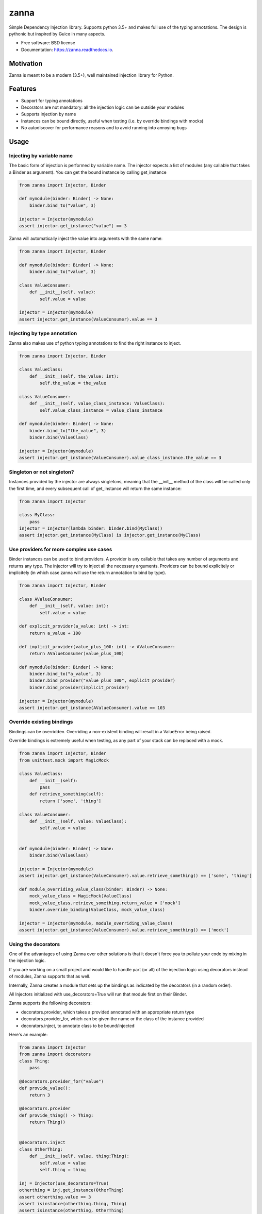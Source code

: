 =====
zanna
=====


.. image:: https://img.shields.io/pypi/v/zanna.svg
        :target: https://pypi.python.org/pypi/zanna

.. image:: https://img.shields.io/travis/MirkoRossini/zanna.svg
        :target: https://travis-ci.org/MirkoRossini/zanna

.. image:: https://readthedocs.org/projects/zanna/badge/?version=latest
        :target: https://zanna.readthedocs.io/en/latest/?badge=latest
        :alt: Documentation Status

.. image:: https://pyup.io/repos/github/mirkorossini/zanna/shield.svg
     :target: https://pyup.io/repos/github/mirkorossini/zanna/
     :alt: Updates

.. image:: https://pyup.io/repos/github/mirkorossini/zanna/python-3-shield.svg
     :target: https://pyup.io/repos/github/mirkorossini/zanna/
     :alt: Python 3

Simple Dependency Injection library.
Supports python 3.5+ and makes full use of the typing annotations.
The design is pythonic but inspired by Guice in many aspects.

* Free software: BSD license
* Documentation: https://zanna.readthedocs.io.

Motivation
==========

Zanna is meant to be a modern (3.5+), well maintained injection library for Python.


Features
========

* Support for typing annotations
* Decorators are not mandatory: all the injection logic can be outside your modules
* Supports injection by name
* Instances can be bound directly, useful when testing (i.e. by override bindings with mocks)
* No autodiscover for performance reasons and to avoid running into annoying bugs

Usage
=====

Injecting by variable name
--------------------------

The basic form of injection is performed by variable name.
The injector expects a list of modules (any callable that takes a Binder as argument).
You can get the bound instance by calling get_instance

..  code-block:: python

    from zanna import Injector, Binder

    def mymodule(binder: Binder) -> None:
        binder.bind_to("value", 3)

    injector = Injector(mymodule)
    assert injector.get_instance("value") == 3

Zanna will automatically inject the value into arguments with the same name:

..  code-block:: python

    from zanna import Injector, Binder

    def mymodule(binder: Binder) -> None:
        binder.bind_to("value", 3)

    class ValueConsumer:
        def __init__(self, value):
            self.value = value

    injector = Injector(mymodule)
    assert injector.get_instance(ValueConsumer).value == 3


Injecting by type annotation
----------------------------

Zanna also makes use of python typing annotations to find the right instance to inject.

..  code-block:: python

    from zanna import Injector, Binder

    class ValueClass:
        def __init__(self, the_value: int):
            self.the_value = the_value

    class ValueConsumer:
        def __init__(self, value_class_instance: ValueClass):
            self.value_class_instance = value_class_instance

    def mymodule(binder: Binder) -> None:
        binder.bind_to("the_value", 3)
        binder.bind(ValueClass)

    injector = Injector(mymodule)
    assert injector.get_instance(ValueConsumer).value_class_instance.the_value == 3


Singleton or not singleton?
---------------------------

Instances provided by the injector are always singletons, meaning that the __init__ method of
the class will be called only the first time, and every subsequent call of get_instance will
return the same instance:

..  code-block:: python

    from zanna import Injector

    class MyClass:
        pass
    injector = Injector(lambda binder: binder.bind(MyClass))
    assert injector.get_instance(MyClass) is injector.get_instance(MyClass)



Use providers for more complex use cases
----------------------------------------

Binder instances can be used to bind providers. A provider is any callable that takes
any number of arguments and returns any type. The injector will try to inject all the necessary
arguments. Providers can be bound explicitely or implicitely (in which case zanna will use the
return annotation to bind by type).

..  code-block:: python

    from zanna import Injector, Binder

    class AValueConsumer:
        def __init__(self, value: int):
            self.value = value

    def explicit_provider(a_value: int) -> int:
        return a_value + 100

    def implicit_provider(value_plus_100: int) -> AValueConsumer:
        return AValueConsumer(value_plus_100)

    def mymodule(binder: Binder) -> None:
        binder.bind_to("a_value", 3)
        binder.bind_provider("value_plus_100", explicit_provider)
        binder.bind_provider(implicit_provider)

    injector = Injector(mymodule)
    assert injector.get_instance(AValueConsumer).value == 103


Override existing bindings
--------------------------

Bindings can be overridden. Overriding a non-existent binding will result in a ValueError being raised.

Override bindings is extremely useful when testing, as any part of your stack can be replaced with a mock.


..  code-block:: python

    from zanna import Injector, Binder
    from unittest.mock import MagicMock

    class ValueClass:
        def __init__(self):
            pass
        def retrieve_something(self):
            return ['some', 'thing']

    class ValueConsumer:
        def __init__(self, value: ValueClass):
            self.value = value


    def mymodule(binder: Binder) -> None:
        binder.bind(ValueClass)

    injector = Injector(mymodule)
    assert injector.get_instance(ValueConsumer).value.retrieve_something() == ['some', 'thing']

    def module_overriding_value_class(binder: Binder) -> None:
        mock_value_class = MagicMock(ValueClass)
        mock_value_class.retrieve_something.return_value = ['mock']
        binder.override_binding(ValueClass, mock_value_class)

    injector = Injector(mymodule, module_overriding_value_class)
    assert injector.get_instance(ValueConsumer).value.retrieve_something() == ['mock']


Using the decorators
--------------------

One of the advantages of using Zanna over other solutions is that it doesn't force you
to pollute your code by mixing in the injection logic.

If you are working on a small project and would like to handle part (or all) of the
injection logic using decorators instead of modules, Zanna supports that as well.

Internally, Zanna creates a module that sets up the bindings as indicated by the decorators
(in a random order).

All Injectors initialized with use_decorators=True will run that module first on their Binder.

Zanna supports the following decorators:

* decorators.provider, which takes a provided annotated with an appropriate return type
* decorators.provider_for, which can be given the name or the class of the instance provided
* decorators.inject, to annotate class to be bound/injected

Here's an example:

..  code-block:: python

    from zanna import Injector
    from zanna import decorators
    class Thing:
        pass

    @decorators.provider_for("value")
    def provide_value():
        return 3

    @decorators.provider
    def provide_thing() -> Thing:
        return Thing()


    @decorators.inject
    class OtherThing:
        def __init__(self, value, thing:Thing):
            self.value = value
            self.thing = thing

    inj = Injector(use_decorators=True)
    otherthing = inj.get_instance(OtherThing)
    assert otherthing.value == 3
    assert isinstance(otherthing.thing, Thing)
    assert isinstance(otherthing, OtherThing)


Credits
-------

This package was created with Cookiecutter_ and the `audreyr/cookiecutter-pypackage`_ project template.

.. _Cookiecutter: https://github.com/audreyr/cookiecutter
.. _`audreyr/cookiecutter-pypackage`: https://github.com/audreyr/cookiecutter-pypackage

